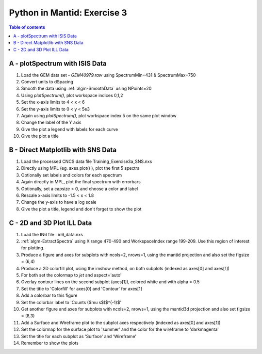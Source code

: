 .. _03_pim_ex_3:

============================
Python in Mantid: Exercise 3
============================

.. contents:: Table of contents
    :local:


A - plotSpectrum with ISIS Data
===============================

#. Load the GEM data set - `GEM40979.raw` using SpectrumMin=431 & SpectrumMax=750
#. Convert units to dSpacing
#. Smooth the data using :ref:`algm-SmoothData` using NPoints=20

#. Using `plotSpectrum()`, plot workspace indices 0,1,2
#. Set the x-axis limits to 4 < x < 6
#. Set the y-axis limits to 0 < y < 5e3

#. Again using `plotSpectrum()`, plot workspace index 5 on the same plot window
#. Change the label of the Y axis
#. Give the plot a legend with labels for each curve
#. Give the plot a title


B - Direct Matplotlib with SNS Data
===================================

#. Load the processed CNCS data file Training_Exercise3a_SNS.nxs
#. Directly using MPL (eg. axes.plot() ), plot the first 5 spectra
#. Optionally set labels and colors for each spectrum

#. Again directly in MPL, plot the final spectrum with errorbars
#. Optionally, set a capsize > 0, and choose a color and label

#. Rescale x-axis limits to -1.5 < x < 1.8
#. Change the y-axis to have a log scale
#. Give the plot a title, legend and don't forget to show the plot


C - 2D and 3D Plot ILL Data
===========================

#. Load the IN6 file : in6_data.nxs
#. :ref:`algm-ExtractSpectra` using X range 470-490 and WorkspaceIndex range 199-209. Use this region of interest for plotting.

#. Produce a figure and axes for subplots with ncols=2, nrows=1, using the mantid projection and also set the figsize = (6,4)
#. Produce a 2D colorfill plot, using the imshow method, on both subplots (indexed as axes[0] and axes[1])
#. For both set the colormap to `jet` and aspect='auto'
#. Overlay contour lines on the second subplot (axes[1]), colored white and with alpha = 0.5
#. Set the title to 'Colorfill' for axes[0] and 'Contour' for axes[1]
#. Add a colorbar to this figure
#. Set the colorbar label to 'Counts ($\mu s$)$^{-1}$' 

#. Get another figure and axes for subplots with ncols=2, nrows=1, using the mantid3d projection and also set figsize = (8,3)
#. Add a Surface and Wireframe plot to the subplot axes respectively (indexed as axes[0] and axes[1])
#. Set the colormap for the surface plot to 'summer' and the color for the wireframe to 'darkmagenta'
#. Set the title for each subplot as 'Surface' and 'Wireframe'

#. Remember to show the plots
